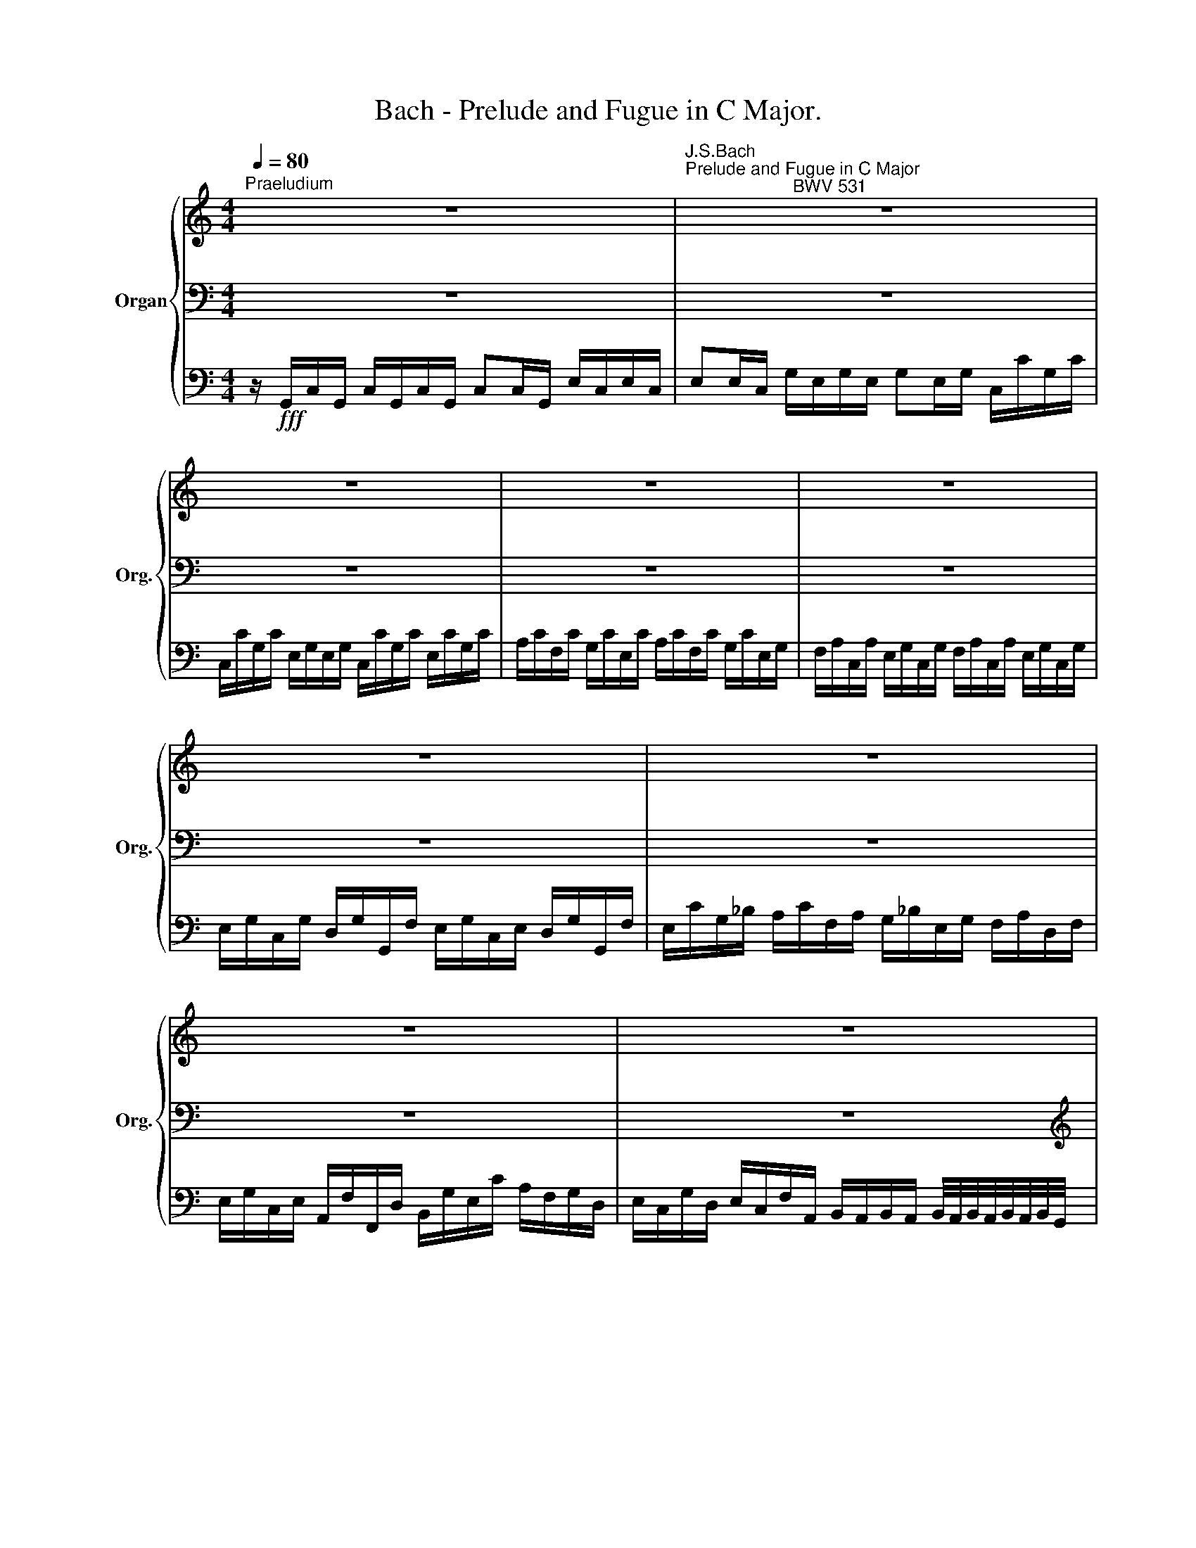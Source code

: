 X:1
T:Bach - Prelude and Fugue in C Major.
%%score { ( 1 4 5 7 ) | ( 2 6 8 9 ) | 3 }
L:1/8
Q:1/4=80
M:4/4
K:C
V:1 treble nm="Organ" snm="Org."
V:4 treble 
V:5 treble 
V:7 treble 
V:2 bass 
V:6 bass 
V:8 bass 
V:9 bass 
V:3 bass 
V:1
"^Praeludium" z8 |"^J.S.Bach\nPrelude and Fugue in C Major\n                      BWV 531" z8 | %2
 z8 | z8 | z8 | z8 | z8 | z8 | z8 | z4 z/ G/c/G/ c/c/e/c/ | G/c/e/c/ G/c/e/c/ G/c/B/c/ G/c/B/c/ | %11
 G/c/E/c/ F/c/G/_B/ A/f/e/g/ f/e/d/f/ | e/e/a/e/ c/e/a/e/ g2 z e | g2 z g g2 z/ c/e/c/ | %14
 e/G/c/G/ c/c/e/c/ e/g/B/d/ c/G/A/c/ | z4 z/ G/c/G/ c/e/g/=B/ | %16
 c/e/c/e/ c/e/c/e/ c/e/c/e/ c/e/c/e/ | c/g/e/g/ c/g/e/g/ c/g/e/g/ c/e/c/e/ | %18
 f2 z/ A/c/A/- c z z/ A/c/A/- | c z z2 z4 | a z z2 z4 | z4 z/ a/g/a/ f/e/d/c/ | %22
 =B/g/f/g/ e/d/c/B/ A/f/e/f/ d/c/B/A/ | G/e/d/e/ c/B/A/G/ ^F/G/F/G/ A/B/G/A/ | %24
 B z z/ d/c/B/ c z z/ e/d/c/ | B z z/ B/A/G/ c z z/ A/G/F/ | E z z/ ^F/E/D/ C z z/ e/d/c/ | %27
 g z z2 g z z2 | z/ c/f/c/ a/f/a/f/ c'/g/a/_b/ a/g/f/e/ | %29
 (3f/g/a/ (3e/f/g/ (3d/e/f/ (3c/d/e/ (3_B/c/d/ (3A/B/c/ (3G/A/B/ z/ B/ | %30
 A/c/_B/d/ c/e/d/f/ e/g/f/a/ g/_b/a/g/ | a/A/g/G/ f/F/e/E/ d/D/c/C/ _B/A/B/c/ | %32
 A z x2 x/ C/D/E/ F z/4 G/4F/4E/4 | d2 z d e2 z e- | %34
 ed- dd- d-d/4e/4d/4c/4 B/4c/4B/4A/4G/4A/4G/4=F/4 | %35
 g-g/4a/4g/4f/4 e/4f/4e/4d/4c/4d/4c/4B/4 a-a/4b/4a/4g/4 ^f/4g/4f/4e/4d/4e/4d/4c/4 | %36
 b-b/4c'/4b/4a/4 g/4a/4g/4=f/4e/4f/4e/4d/4 c/4d/4c/4B/4A/4B/4A/4G/4 F/4G/4F/4E/4D/4E/4D/4C/4 | %37
 z d c2- c/e/d/c/ MB>c | %38
 c2- c/4c/4B/4A/4G/4F/4E/4D/4 C/4G/4F/4E/4D/4C/4x/4 x/4 x2[Q:1/4=80][Q:1/4=75][Q:1/4=70] | %39
 !fermata![CEGc]8 |][M:4/4]!mp!"^Fuga"[Q:1/4=80] z/ g/G/g/ g/a/g/a/ f/f/F/f/ f/g/f/g/ | %41
 e/G/c/d/ e/G/c/d/ e/f/d/e/ c/d/e/f/ | g>f e/f/e/f/ g>g d/e/d/e/ | f/g/f/e/ f/g/f/e/ f>c d/e/c/d/ | %44
 e/g/c/d/ e/g/c/d/ e/g/c/d/ e/d/e/f/ | d>g bg a>f af | ge/f/ ge/f/ g>f g/a/g/a/ | d2- d2- de Pf>e | %48
 e z/ A/ A2- AG- G2- | GF/E/ FA/G/ FGAd | z/ G/A/B/ c/d/e/A/ d/^F/G/A/ G/d/c/B/ | %51
 c2- c/e/d/c/ B2 A2 | G2 F2 E2 D2 | C/!mf! c/C/c/ c/d/c/d/ B/A/B/c/ B/c/B/c/ | %54
 A/ a/A/a/ a/b/a/b/ g/f/g/a/ g/a/g/a/ | f/e/f/g/ f/d/e/f/ e/f/e/d/ c>B | A2 d2 e>c ec | %57
 dB/c/ dB/c/ dc B2 | A3 d- d/d/c/B/ c2- | c/c/B/A/ B2- B/B/A/G/ A2- | %60
 A/A/G/^F/ G2- G/G/c/B/ Ad/c/ | Bc d>d c/d/c/B/ A/B/c/d/ | B z z e e z z d | %63
 z/ g/G/g/ g/a/g/a/ f/f/F/f/ f/g/f/g/ | e/G/c/d/ e/G/c/d/ e/f/d/e/ c/d/e/f/ | %65
 g/a/f/g/ e/^f/g/a/ b z z c' | c' z z b c' e/f/ gc/d/ | e2 ad- dd gc- | c/cB/ A/dc/ B2 cd | %69
 e4- e/f/g/a/ g/^c/d/e/- | f4 e2- e/ed/ | c2- c/B/c/d/ e/=f/e/d/ c/a/e/=g/ | %72
 f/g/f/e/ d/b/^f/a/ ^g/e/b/g/ e/g/B/=d/ | c2 B2 A/B/c/A/ dc | B2 e/=f/d/e/ c/A/B/c/ PA>G | %75
 G2 z2 z4 | z4 z2 z/ c/C/c/ | z/ B/A/G/ z/ a/A/a/ z/ g/f/e/ f/A/B/f/ | %78
 e/G/A/e/ d/^F/G/d/ c/E/^F/c/ B/^D/E/B/ | c/E/^F/E/ ^D/c/B/A/ G/A/^F/G/ PF>E | %80
 E/^F/E/F/ G/A/G/A/ B2 ^c2 | d2 B2 c2 z2 | x4 z4 | x4 z4 | z/ c/C/c/ c/d/c/d/ B/B/B,/B/ B/c/B/c/ | %85
 A/D/A/d/ A/B/A/B/ G/A/G/A/ B/A/B/^c/ | d^fga- a/d/e/f/ g2 | e2- e/dd/ c2- c/cc/- | %88
 c/c/B/A/ B2 A2 B2- | BA/G/ A2- AG/^F/ G/A/B/A/ | GABg- g/g/=f/e/ f/e/f/g/ | %91
 e4- e/e/d/^c/ d/e/f/A/ | B/G/A/B/ =c/d/e/f/ d/g/G/g/ g/a/g/a/ | %93
 f/f/F/f/ f/g/f/g/ e/G/c/d/ e/G/c/d/ | e/f/d/e/ c/d/e/f/ g/a/f/g/ e/f/g/a/ | %95
 b/d/e/f/ e/g/a/_b/ a/c/d/A/ =B/d/f/d/ | e/f/e/d/ c/c'/b/a/ ^f2 g2 | a2 z2 B/d/B/G/ e/B/G/E/ | %98
 c/e/c/A/ ^f/c/A/^F/ d/f/d/B/ g/d/B/G/ | e/g/e/c/ a/e/c/A/ ^f/a/f/d/ g/d/B/d/ | %100
 c/d/B/c/ A/B/c/d/ B/G/g/B/ c2- | c/B/c/d/ _B/=f/e/d/ ^c2 z e | %102
 f/d/e/f/ B/d/G/B/ e/c/d/e/ A/c/F/A/ | d/B/c/d/ G/B/E/G/ c/A/B/c/ F/A/D/c/ | %104
 B2 z2 z/ f/e/d/ c/A/B/c/ | B/c/B/A/ G/A/F/G/ E2- E/E/D- | D/F/E/D/ C/E/D/C/ G/B/A/G/ c/e/d/c/ | %107
 f/g/f/e/ d/f/e/d/ g/a/g/f/ e/g/c/e/ | g z g z e z e z | %109
 d4 !breath!z/ c/[Q:1/4=85]B/c/[Q:1/4=90] B/c/[Q:1/4=95]B/c/ | %110
[Q:1/4=100] B/c/[Q:1/4=105]B/c/[Q:1/4=70] PB>A B2 z/4[Q:1/4=80] G/4A/4B/4c/4d/4e/4f/4 | %111
[Q:1/4=70] _e4- e4- | e/f/_e/d/[Q:1/4=66] c<[Q:1/4=63]e-[Q:1/4=60] e/=f/e/f/ Te3/2d/4c/4 | %113
!ff! c/[Q:1/4=70]B/A/G/ F/E/D/4E/4F/[Q:1/4=30] !fermata!c4 |] %114
V:2
 z8 | z8 | z8 | z8 | z8 | z8 | z8 | z8 | z8 |[K:treble] z/ G,/C/G,/ C/C/E/C/ G,/C/E/C/ E/E/G/E/ | %10
 C/E/G/E/ C/E/G/E/ CDEF | E CDE FGA=B | c [EA][EA][EA] [EA]2 z G | G2 z G G2 z2 | %14
 z/ C/E/C/ E/G,/C/G,/ C/E/D/F/ EF | ECD=B, EFGF | E/G/E/G/ E/G/E/G/ E/G/E/G/ E/G/E/G/ | %17
 E/B/_G/B/ E/B/G/B/ E/B/G/B/ E/G/E/G/ |[K:bass] z/ C/E/C/ F/C/A,/C/ F,/C/E/C/ F/C/A,/C/ | %19
 F,/F/E/D/ C/_B,/A,/G,/ F,/D/C/B,/ A,/C/B,/E/ | F z z2 z4 | x8 | x8 |x3x/B,/ A,/B,/A,/B,/ x2 | x8 | %25
 x8 | z2 A, z A, z C z | D z z2 E z z2 | F z z2 z4 | x6 D _B, | C z z C _B,A, C z | %31
 F,/F/E,/E/ D,/D/C,/C/ _B,,/_B,/A,,/A,/ G,/F,/G,/E,/ | x2 z/ G,/A,/_B,/ A, x3 | D2 z G, C2 z C | %34
 C2 D2 G, z z2 | E z z2[K:treble] A z z2 | B z z2 z4 |[K:bass] x4 D2- Dx | %38
 x4 x3/2 B,/4A,/4 G,/4C/4B,/4A,/4G,/4F,/4E,/4D,/4 | !fermata![E,G,]8 |][M:4/4] z8 | z8 | z8 | z8 | %44
 z8 |[K:treble]!mp! z/ G/G,/G/ G/A/G/A/ F/F/F,/F/ F/G/F/G/ | %46
 E/G,/C/D/ E/G,/C/D/ E/D/C/D/ E/F/E/F/ | G2- G/G/D/E/ F/G/E/F/ D>C | %48
 z/[K:bass] C/C,/C/ C/D/C/D/ _B,/B,/B,,/B,/ B,/C/B,/C/ | %49
 A,/C,/F,/G,/ A,/C,/F,/G,/ A,/_B,/G,/A,/ F,/G,/A,/=B,/ | C4- C2 B,2 | x2 D2- Dx x2 | %52
 B,/G,/C/E,/ A,/F,/_B,/D,/ G,/E,/A,/G,/ F,/A,/G,/F,/ | G, z z A, G,/x/G,/ x2 x/ | z8 | z8 | %56
 z/ D/D,/D/ D/E/D/E/ C/C/C,/C/ C/D/C/D/ | B,/D,/G,/A,/ B,/D,/G,/A,/ B,/C/A,/B,/ G,/A,/B,/C/ | %58
 D2 z/ D,/C,/B,,/ E,2- E,/D,/E,/^F,/ | G,2- G,/G,,/A,,/B,,/ C,3 D, | E,3 B,, C,2 D,2 | %61
 E,/E/D/C/ B,/A,/G,/B,/ CA,DD, | G, z z E E z z D | E z z C C z z B, | C z z2 z4 | %65
[K:treble] E/F/D/E/ C/D/E/^F/ G z z A, | D z z[K:bass] G, C2- C>B, | %67
 A,/B,/A,/G,/ ^F,/G,/E,/F,/ G,/A,/G,/=F,/ E,/F,/D,/E,/ | x4 z/ B,A,G,F,/ | E,<xx2xDED | %70
 ^C/ x3/2 E/F/C/D/ ^G,4 | A,3[K:treble] B,xE A2- | A2 B4 ^GE- | %73
 E/C/F/E/ =D/B,/E/D/ C[K:bass] A,B,A, | D2 CB, A,G, D2 | B,2 z/ C/B,/C/ D2 z/ B,/A,/B,/ | %76
 CE,/F,/ G,/B,/C/D/ E/C/B,/A,/ G,A, | B,E- ED- DC D2 | C2 B,2 A,2- A,G,- | G,^F,- F,^D, E,3 D, | %80
x4x/x/G,/ x/ x2 |x/x/F,/ x/ x6 | G,/A,/B, A,/B,/C/D/ B,/C/A,/B,/ G,/A,/B,/C/ | %83
 DCB,G, C/D/C/B,/ A,G,- | A,4 G, z z2 | ^F,/^F,,/F,/F,/ F,/G,/F,/G,/ E,/F,/E,/F,/ G,/F,/G,/E,/ | %86
 D,/D/D,/D/ E/E,/^F/^F,/ G2- G/G,/A,/B,/ | C3 B, A,3 G, | ^F,2 G,/A,/B,/C/ D/D/D,/D/ D/E/D/E/ | %89
 C/C/C,/C/ C/D/C/D/ B,/D,/G,/A,/ B,/D,/G,/A,/ | B,/C/A,/B,/ G,/A,/B,/C/ (D4 | %91
[K:treble] D/)D/E/D/ ^C/D/B,/C/ F4- | F2 EC- C2 B,2 | C3 D E>F GE/F/ | %94
 G/A/F/G/ E/F/G/F/ E/F/D/E/ C/D/E/F/ | G[K:bass] B,CE FDGG, | CDEC- Cx z2 | x2 z ^F G2 z B, | %98
 E2 z C ^F2 z D | G2 z[K:treble] E A2 D2 | E G2 F- F2 z/ E/D/C/ | D3 G- G/E/=F/G/ ^C/E/A,/C/ | %102
 D2 z[K:bass] D C2 z C | B,2 z B, A,2 z A, | G,2x/D/C/B,/ z2 ^F2 | G=FED C2 A,B, | G,4 F,2 E,2 | %107
 B,4 C4 | %108
[K:treble] G/4A/4B/4c/4B/4A/4G/4F/4 E/4F/4G/4A/4G/4F/4E/4D/4 C/4D/4E/4F/4E/4D/4C/4B,/4 A,/4B,/4C/4D/4C/4B,/4A,/4G,/4 | %109
 D4 z4 | z4 z/4 A/4G/4F/4E/4D/4C/4B,/4 E2 |[K:bass] z2 z/ C/_E/G,/ C/_E,/G,/C,/ E,/A,,/C,/F,,/ | %112
 G,,4 z2 G,2 | G, z z2!fff! !fermata!G,4 |] %114
V:3
 z/!fff! G,,/C,/G,,/ C,/G,,/C,/G,,/ C,C,/G,,/ E,/C,/E,/C,/ | %1
 E,E,/C,/ G,/E,/G,/E,/ G,E,/G,/ C,/C/G,/C/ | C,/C/G,/C/ E,/G,/E,/G,/ C,/C/G,/C/ E,/C/G,/C/ | %3
 A,/C/F,/C/ G,/C/E,/C/ A,/C/F,/C/ G,/C/E,/G,/ | %4
 F,/A,/C,/A,/ E,/G,/C,/G,/ F,/A,/C,/A,/ E,/G,/C,/G,/ | %5
 E,/G,/C,/G,/ D,/G,/G,,/F,/ E,/G,/C,/E,/ D,/G,/G,,/F,/ | %6
 E,/C/G,/_B,/ A,/C/F,/A,/ G,/_B,/E,/G,/ F,/A,/D,/F,/ | %7
 E,/G,/C,/E,/ A,,/F,/F,,/D,/ B,,/G,/E,/C/ A,/F,/G,/D,/ | %8
 E,/C,/G,/D,/ E,/C,/F,/A,,/ B,,/A,,/B,,/A,,/ B,,/4A,,/4B,,/4A,,/4B,,/4A,,/4B,,/4G,,/4 | %9
 C,C,, z2 z4 | z8 | z8 | z4 z/ G,,/C,/G,,/ C,/C,/E,/C,/ | %13
 G,,/C,/E,/C,/ E,/E,/G,/E,/ C,/G,/C/G,/ C/G,/C/G,/ | C2 z2 z4 | z8 | z CB,A, G,F,E,D, | %17
 C,2 z C, C,_B,,A,,G,, | F,, z z2 F,, z z2 | F,, z z2 z4 | %20
 z/ F,,/A,,/F,,/ C,/A,,/C,/A,,/ C,/F,,/F,/C,/ F,/A,,/C,/F,,/ | F,/C,/A,/F,/ C/G,/A,/E,/ F, z z2 | %22
 G,, z z2 G,, z z2 | G,, z z2 z4 | G,, z z2 G,, z z2 | G,, z z2 G,, z z2 | G,, z z2 z4 | %27
 z/ G,,/G,/G,,/ G,/D,/G,/=F,/ E,/C,/C/C,/ C/G,/C/_B,/ | A,2 z2 z4 | z8 | z8 | z8 | z8 | %33
 F,,2 z F, E,2 z C, | F,2 ^F,2 G, z z2 | G,, z z2 z4 | G,, z z2 z4 | G,,8 | [C,,C,]8- | %39
 !fermata![C,,C,]8 |][M:4/4] z8 | z8 | z8 | z8 | z8 | z8 | z8 | z8 | z8 | z8 | z8 | z8 | z8 | z8 | %54
 z8 | z8 | z8 | z8 | z8 | z8 | z8 | z8 | %62
 z/!f! G,/G,,/G,/ G,,/G,/G,,/G,/ F,,/F,/F,,/F,/ F,,/F,/F,,/F,/ | E,, z z E, D, z z G,, | %64
 C,, z z2 z4 | z8 | z8 | z8 | z8 | z8 | z8 | z8 | z8 | z8 | z8 | %75
 z/ G,/G,,/G,/ G,/A,/G,/A,/ =F,/F,/F,,/F,/ F,/G,/F,/G,/ | E,/G,,/C,/D,/ E,/G,,/C,/D,/ C,D,E,^F, | %77
 G,2 =F,2 E,2 D,G, | C,^F,B,,E, A,,D, G,,2 | A,,2 B,,2 C,A,, B,,2 | E,,2 z2 E,2 A,,2 | %81
 D,2 G,,2 C,2 z2 | z8 | z8 | z8 | z8 | z8 | z8 | z8 | z8 | z8 | z8 | z8 | z8 | z8 | z8 | z8 | z8 | %98
 z8 | z8 | z8 | z8 | z8 | z8 | z8 |!ff! G,,8- | G,,8- | G,,8- | G,,8- | G,,4 z4 | z4 G,,4- | %111
 G,,8- | G,,8 | C, z z2 !fermata!C,,4 |] %114
V:4
 x8 | x8 | x8 | x8 | x8 | x8 | x8 | x8 | x8 | x8 | x8 | x8 | x4 e2 x c | e2 x e e2 x2 | x8 | %15
 G/_B/E/G/ F/A/D/F/ x4 | x8 | x8 | A2 z2 A z z2 | A z z2 z4 | f z z2 z4 | z4 z/ c/_B/c/ A/G/F/E/ | %22
 D/B/A/B/ G/F/E/D/ C/A/G/A/ F/E/D/C/ | B,/G/F/G/ E/D/C/x/ x2 C/D/B,/C/ | D z z2 z/ B/A/G/ ^F z | %25
 z/ A/G/=F/ E z z/ E/D/C/ B, z | z/ D/C/B,/ D2 z/ B/A/G/ ^F z | d z z2 e z z2 | x8 | %29
 c _B A G F E x E | FGA_B cde z | x8 | x5 z z/4 G/4A/4=B/4c | B2 z B c2 z c | c2 c2 B z z2 | %35
 e z z2 d z z2 | g z z2 x4 | x F G^Fx2x=F- | FE/D/ E/ z/ z x4 | x8 |][M:4/4] x4 z4 | x4 z4 | %42
 z/ c/C/c/ c/d/c/d/ _B/B/_B,/B/ B/c/B/c/ | A/C/F/G/ A/C/F/G/ A/=B/G/A/ F/G/A/B/ | %44
 c z/ B/ c z/ G/ C z/ G/ c/B/c/A/ | B>e e/f/e/f/ d>d d/e/d/e/ | c2 c2 c2 z c- | %47
 c/c/B/A/ B2- B c2 B | c z/ E/ E/F/E/F/ D>D D/E/D/E/ | C2 C2 CE F2- | F2 E2 D2 D2 | E2x2xG- G=F- | %52
 FE- ED- DC- C=B, | x9/2 G/x/G/ G/A/G/A/ | F/E/F/G/ F/G/F/G/ E/ e/E/e/ e/f/e/f/ | %55
 dcBG c/d/c/B/ AG- | G^F B/c/B/c/ A>A A/B/A/B/ | G2 G2 G^F G2- | G/G/^F/E/ F2 G3 A | %59
 D3 D E2- E/E/D/C/ | B,2- B,/D/C/D/ E2 z/ ^F3/2 | GA B>B A G2 ^F | G z z B c z z A | x8 | x8 | %65
 z4 z/ g/G/g/ g/a/g/a/ | =f/ f/F/f/ f/g/f/g/ e/ G/c/d/ e/G/A/B/ | c3 c BB- B2 | AGFE D2 EF | %69
 c4- c x3 | e3 d d/=c/B/d/ cB- | B/E/^F/^G/ A2 Ax x2 | x6 B2- | B A2 ^G E2 z/ =G^F/ | %74
 G2 GG ^FG- G>F | G2 x6 | x8 | x8 | x8 | x8 | z4 z/ G/x/G/ G/A/G/A/ | %81
 =F/F/x/F/ F/G/F/G/ E/G,/C/D/ E/G,/C/D/ | E/F/D/E/ C/D/E/F/ G2 z G | %83
 F/G/E/F/ G/A/G/F/ E/F/E/D/ C/D/C/B,/ | x8 | x4 z4 | z dd=c B4- | B/B/A/G/ ^FG- G/G/A/G/ ^FE | %88
 D2- DG- G^F/E/ F/G/F/G/ | E2- E/^F/E/F/ D4- | D^F G2 A4 | G4 x4 | x8 | x8 | x8 | x8 | %96
 z4 z/ d/D/d/ d/e/d/e/ | c/B/A/B/ c/d/c/d/ x4 | x8 | x8 | x8 | x8 | x8 | x8 | z/ A/G/F/ E/x/ x5 | %105
 x8 | x8 | x8 | e z e z c z c z | c4 x4 | x8 | z/ G/A/B/ c2- c4 | z2 c3/2 c/- c3 =F | G z x2 G4 |] %114
V:5
 x8 | x8 | x8 | x8 | x8 | x8 | x8 | x8 | x8 | x8 | x8 | x8 | x4 c2 x2 | c2 x c c2 x2 | x8 | x8 | %16
 x8 | x8 | x8 | x8 | c x7 | x8 | x8 | x8 | z/ A/G/=F/ E x5 | x8 | x8 | B z z2 c z z2 | x8 | %29
 A G F E D C x2 | x8 | x8 | x8 | G2 x G G2 x G | A2 A2 G x3 | c x3 c x3 | B x7 | x B x6 | %38
 G2- G/ x11/2 | x8 |][M:4/4] x8 | x8 | x8 | x8 | x8 | x8 | x8 | x8 | x8 | x8 | x8 | x8 | x8 | x8 | %54
 x8 | x8 | x8 | x8 | x8 | x8 | x8 | x8 | x3 G A x2 F | x8 | x8 | x8 | x8 | x8 | x8 | G4- Gx x2 | %70
 x8 | x8 | x8 | x8 | x8 | x8 | x8 | x8 | x8 | x8 | x8 | x8 | x8 | x8 | x8 | x8 | x8 | x8 | x8 | %89
 x8 | x8 | x8 | x8 | x8 | x8 | x8 | x6 z G- | G2 x6 | x8 | x8 | x8 | x8 | x8 | x8 | x8 | x8 | x8 | %107
 x8 | c x c x G x A x | A4 x4 | x8 | x8 | x3 A z2 z x | =E z z2 E4 |] %114
V:6
 x8 | x8 | x8 | x8 | x8 | x8 | x8 | x8 | x8 |[K:treble] x8 | x8 | x8 | z CCC C2 x E | x8 | x8 | %15
 x4 CDED | CCCC CCCC | C z C z C z C z |[K:bass] x8 | x8 | x8 | x8 | x8 | x8 | x8 | x8 | x6 A, x | %27
 B, z z2 C z z2 | C z z2 z4 | x6 _B, G, | F, z z A, G,F, G, z | x8 | F,/C,/D,/E,/ F, z z/ x7/2 | %33
 B,2 x G, G,2 x C | A,2 A,2 B, x3 | C x3[K:treble] ^F x3 | G x7 |[K:bass] B,2 C2 D2 G,2 | G,4 z4 | %39
 x8 |][M:4/4] x8 | x8 | x8 | x8 | x8 |[K:treble] x8 | x8 | x8 | C[K:bass] x7 | x8 | x8 | %51
 A,/B,/A,/G,/ ^F,2 G,/A,/B,/C/ D/E/=F/A,/ | x8 | E, z z ^F, G, z z2 | x8 | x8 | x8 | x8 | x8 | x8 | %60
 x8 | x8 | x3 B, C z z A, | C z z G, A, z z G, | G, E/G,/ C/D/E/G,/ C/D/B,/C/ A,/B,/C/D/ | %65
[K:treble] x8 | x3[K:bass] x5 | x8 | F,3 F, G,F,E,D, | C,/D,/E,/F,/ G,/A,/B,/C/ _B,4 | %70
 A,/=B,/^C/D/ x6 | x3[K:treble] x C3 ^C | D3 ^D E2 x2 | x5[K:bass] x D2- | G,/A,/B,/G,/ x6 | x8 | %76
 x8 | x8 | x8 | x8 | E,2 E,/^F,/E,/F,/ G,2 E,2 | D,2 D,G,- G,/F,/E,/F,/ G,/F,/E,/F,/ | x8 | x8 | %84
 G,2 ^F,2 G,/G,/G,,/G,/ G,/A,/G,/A,/ | x8 | x8 | x8 | x8 | x8 | x8 |[K:treble] x4 D4 | G,8 | %93
 A,3 B, C4 | x8 | x[K:bass] x7 | x8 | A,2 z D G,2 z G, | A,2 z A, B,2 z B, | %99
 C2 x[K:treble] C- C2 B,2 | A,B,CD G,2 A,2 | ^F,2 G,2 A,2 z G, | =F,2 z[K:bass] B, G,2 z A, | %103
 F,2 z G, E,2 z F, | G,,2 z2 A,4 | G,4 G,/G,/A,/E,/ F,>G, | E,4 D,2 C,2 | D,4 E,4 |[K:treble] x8 | %109
 A,4 x4 | x6 C2 |[K:bass] x8 | x8 | =E, z z2 E,4 |] %114
V:7
 x8 | x8 | x8 | x8 | x8 | x8 | x8 | x8 | x8 | x8 | x8 | x8 | x8 | x8 | x8 | x8 | x8 | x8 | x8 | %19
 x8 | A x7 | x8 | x8 | x8 | x8 | x8 | x8 | G z z2 G z z2 | x8 | x8 | x8 | x8 | x8 | x3 D E2 x E | %34
 F2 ^F2 D x3 | G x7 | x8 | x D E2 G4 | x8 | x8 |][M:4/4] x8 | x8 | x8 | x8 | x8 | x8 | x8 | x8 | %48
 x8 | x8 | x8 | x8 | x8 | x8 | x8 | x8 | x8 | x8 | x8 | x8 | x8 | x8 | x4 =F x3 | x8 | x8 | x8 | %66
 x8 | x8 | x8 | x8 | x8 | x8 | x8 | x8 | x8 | x8 | x8 | x8 | x8 | x8 | x8 | x8 | x8 | x8 | x8 | %85
 x8 | x8 | x8 | x8 | x8 | x8 | x8 | x8 | x8 | x8 | x8 |x4xC B,2 | x8 | x8 | x8 | x8 | x8 | x8 | %103
 x8 | x8 | x8 | x8 | x8 | x8 | x8 | x8 | x8 | x3 A/c/4^F/4 G4 | C x3 C4 |] %114
V:8
 x8 | x8 | x8 | x8 | x8 | x8 | x8 | x8 | x8 |[K:treble] x8 | x8 | x8 | x8 | x8 | x8 | x8 | x8 | %17
 x8 |[K:bass] x8 | x8 | x8 | x8 | x8 | x8 | x8 | x8 | x8 | G, x3 G, x3 | A, x7 | x8 | x6 E, x | %31
 x8 | x8 | G,2 x2 z4 | x8 | x4[K:treble] x4 | x8 |[K:bass] x8 | x8 | x8 |][M:4/4] x8 | x8 | x8 | %43
 x8 | x8 |[K:treble] x8 | x8 | x8 | x/[K:bass] x15/2 | x8 | x8 | x8 | x8 | x8 | x8 | x8 | x8 | x8 | %58
 x8 | x8 | x8 | x8 | x3 G, A, x2 F, | G, x6 D, | C, x7 |[K:treble] x8 | x3[K:bass] x5 | x8 | x8 | %69
 x8 | x8 | x3[K:treble] x5 | x8 | x5[K:bass] x3 | x8 | x8 | x8 | x8 | x8 | x8 | x8 | x8 | x8 | x8 | %84
 x8 | x8 | x8 | x8 | x8 | x8 | x8 |[K:treble] x8 | x8 | x8 | x8 | x[K:bass] x7 | x8 | x8 | x8 | %99
 x3[K:treble] x5 | x8 | x8 | x2 z[K:bass] F, E,2 z E, | D,2 z D, C,2 z D, | x8 | x8 | x8 | x8 | %108
[K:treble] x8 | ^F,4 x4 | x8 |[K:bass] x8 | x8 | x4 C,4 |] %114
V:9
 x8 | x8 | x8 | x8 | x8 | x8 | x8 | x8 | x8 |[K:treble] x8 | x8 | x8 | x8 | x8 | x8 | x8 | x8 | %17
 x8 |[K:bass] x8 | x8 | x8 | x8 | x8 | x8 | x8 | x8 | x8 | x8 | x8 | x8 | x8 | x8 | x8 | x8 | x8 | %35
 x4[K:treble] x4 | x8 |[K:bass] x8 | x8 | x8 |][M:4/4] x8 | x8 | x8 | x8 | x8 |[K:treble] x8 | x8 | %47
 x8 | x/[K:bass] x15/2 | x8 | x8 | x8 | x8 | x8 | x8 | x8 | x8 | x8 | x8 | x8 | x8 | x8 | x8 | %63
 E, x7 | x8 |[K:treble] x8 | x3[K:bass] x5 | x8 | x8 | x8 | x8 | x3[K:treble] x5 | x8 | %73
 x5[K:bass] x3 | x8 | x8 | x8 | x8 | x8 | x8 | x8 | x8 | x8 | x8 | x8 | x8 | x8 | x8 | x8 | x8 | %90
 x8 |[K:treble] x8 | x8 | x8 | x8 | x[K:bass] x7 | x8 | x8 | x8 | x3[K:treble] x5 | x8 | x8 | %102
 x3[K:bass] x5 | x8 | x8 | x8 | x8 | x8 |[K:treble] x8 | x8 | x8 |[K:bass] x8 | x8 | x8 |] %114

